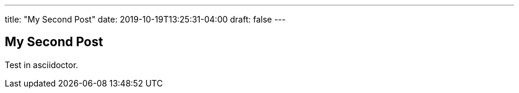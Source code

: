 ---
title: "My Second Post"
date: 2019-10-19T13:25:31-04:00
draft: false
---

== My Second Post

Test in asciidoctor.
